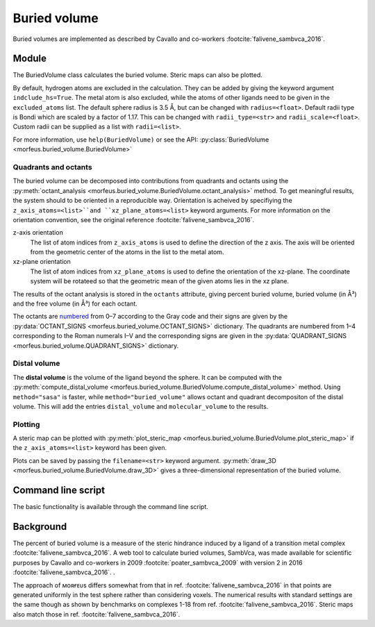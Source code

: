 =============
Buried volume
=============

Buried volumes are implemented as described by Cavallo and co-workers
:footcite:`falivene_sambvca_2016`.

******
Module
******

The BuriedVolume class calculates the buried volume. Steric maps can also be
plotted.

.. code-block:: python
  :caption: Example

  >>> from morfeus import BuriedVolume, read_xyz
  >>> elements, coordinates = read_xyz("1.xyz")
  >>> bv = BuriedVolume(elements, coordinates, 1, excluded_atoms=[2, 3, 4, 5, 6, 7])
  >>> print(bv.fraction_buried_volume)
  0.2962110976518822
  >>> bv.print_report()
  V_bur (%): 29.6

By default, hydrogen atoms are excluded in the calculation. They can be added
by giving the keyword argument ``indclude_hs=True``. The metal atom is also
excluded, while the atoms of other ligands need to be given in the
``excluded_atoms`` list. The default sphere radius is 3.5 Å, but can be changed
with ``radius=<float>``. Default radii type is Bondi which are scaled by a
factor of 1.17. This can be changed with ``radii_type=<str>`` and
``radii_scale=<float>``. Custom radii can be supplied as a list with
``radii=<list>``.

For more information, use ``help(BuriedVolume)`` or see the API:
:py:class:`BuriedVolume <morfeus.buried_volume.BuriedVolume>`

#####################
Quadrants and octants
#####################

The buried volume can be decomposed into contributions from quadrants and
octants using the
:py:meth:`octant_analysis <morfeus.buried_volume.BuriedVolume.octant_analysis>`
method. To get meaningful results, the system should to be oriented in a
reproducible way. Orientation is acheived by specifiying the
``z_axis_atoms=<list>``and ``xz_plane_atoms=<list>`` keyword arguments. For
more information on the orientation convention, see the original reference
:footcite:`falivene_sambvca_2016`.

z-axis orientation
  The list of atom indices from ``z_axis_atoms`` is used to define the
  direction of the z axis. The axis will be oriented from the geometric center
  of the atoms in the list to the metal atom.

xz-plane orientation
  The list of atom indices from ``xz_plane_atoms`` is used to define the
  orientation of the xz-plane. The coordinate system will be rotateed so that
  the geometric mean of the given atoms lies in the xz plane.

The results of the octant analysis is stored in the ``octants`` attribute,
giving percent buried volume, buried volume (in Å³) and the free volume (in Å³)
for each octant.

.. code-block:: python
  :caption: Quadrant and octant analysis

  >>> bv = BuriedVolume(elements, coordinates, 1,
  ... excluded_atoms=[2, 3, 4, 5, 6, 7],
  ... z_axis_atoms=[14],
  ... xz_plane_atoms=[11])
  >>> bv.octant_analysis()
  >>> bv.octants
  {'percent_buried_volume': {0: 0.0, ...},
   'buried_volume': {0: 0.0, ...},
   'free_volume': {0: 22.449297503777064, ...}}
  >>> bv.quadrants
  {'percent_buried_volume': {1: 27.53214685054044, ...},
   'buried_volume': {1: 12.361547111309221, ...},
   'free_volume': {1: 32.53704789624491, ...}}

The octants are numbered__ from 0–7 according to the Gray code and their signs
are given by the
:py:data:`OCTANT_SIGNS <morfeus.buried_volume.OCTANT_SIGNS>` dictionary.
The quadrants are numbered from 1–4 corresponding to the Roman numerals I–V and
the corresponding signs are given in the
:py:data:`QUADRANT_SIGNS <morfeus.buried_volume.QUADRANT_SIGNS>` dictionary.

.. __: https://en.wikipedia.org/wiki/Octant_(solid_geometry)

#############
Distal volume
#############

The **distal volume** is the volume of the ligand beyond the sphere. It can
be computed with the
:py:meth:`compute_distal_volume <morfeus.buried_volume.BuriedVolume.compute_distal_volume>`
method. Using ``method="sasa"`` is faster, while ``method="buried_volume"``
allows octant and quadrant decompositon of the distal volume. This will add
the entries ``distal_volume`` and ``molecular_volume`` to the results.

.. code-block:: python
  :caption: Distal volume

  >>> bv = BuriedVolume(elements, coordinates, 1,
  ... excluded_atoms=[2, 3, 4, 5, 6, 7],
  ... z_axis_atoms=[14],
  ... xz_plane_atoms=[11])
  >>> bv.distal_volume
  273.2150492473022
  >>> bv.octant_analysis()
  >>> bv.compute_distal_volume(method="buried_volume", octants=True)
  >>> bv.octants
  {'percent_buried_volume': {0: 0.0, ...},
   'buried_volume': {0: 0.0, ...},
   'free_volume': {0: 22.449297503777064, ...},
   'distal_volume': {0: 0.0, ...},
   'molecular_volume': {0: 0.0, ...}}

########
Plotting
########

A steric map can be plotted with
:py:meth:`plot_steric_map <morfeus.buried_volume.BuriedVolume.plot_steric_map>`
if the ``z_axis_atoms=<list>`` keyword has been given.

.. code-block:: python
  :caption: Steric map

  >>> from morfeus import BuriedVolume, read_xyz
  >>> elements, coordinates = read_xyz("1.xyz")
  >>> bv = BuriedVolume(elements, coordinates, 1, excluded_atoms=[2, 3, 4, 5, 6, 7], z_axis_atoms=[2])
  >>> bv.plot_steric_map()

.. image:: images/buried_volume/steric_map.png

Plots can be saved by passing the ``filename=<str>`` keyword argument.
:py:meth:`draw_3D <morfeus.buried_volume.BuriedVolume.draw_3D>` gives a
three-dimensional representation of the buried volume.

*******************
Command line script
*******************

The basic functionality is available through the command line script.

.. code-block:: console
  :caption: Example

  $ morfeus buried_volume 1.xyz - 1 --excluded_atoms='[2,3,4,5,6,7]' - print_report
  V_bur (%): 29.6

**********
Background
**********

The percent of buried volume is a measure of the steric hindrance induced by a
ligand of a transition metal complex :footcite:`falivene_sambvca_2016`. A web
tool to calculate buried volumes, SambVca, was made available for scientific
purposes by Cavallo and co-workers in 2009 :footcite:`poater_sambvca_2009` with
version 2 in 2016 :footcite:`falivene_sambvca_2016`. .

The approach of ᴍᴏʀғᴇᴜs differs somewhat from that in ref.
:footcite:`falivene_sambvca_2016` in that points are generated uniformly in the
test sphere rather than considering voxels. The numerical results with standard
settings are the same though as shown by benchmarks on complexes 1-18 from ref.
:footcite:`falivene_sambvca_2016`. Steric maps also match those in ref.
:footcite:`falivene_sambvca_2016`.

.. footbibliography::
